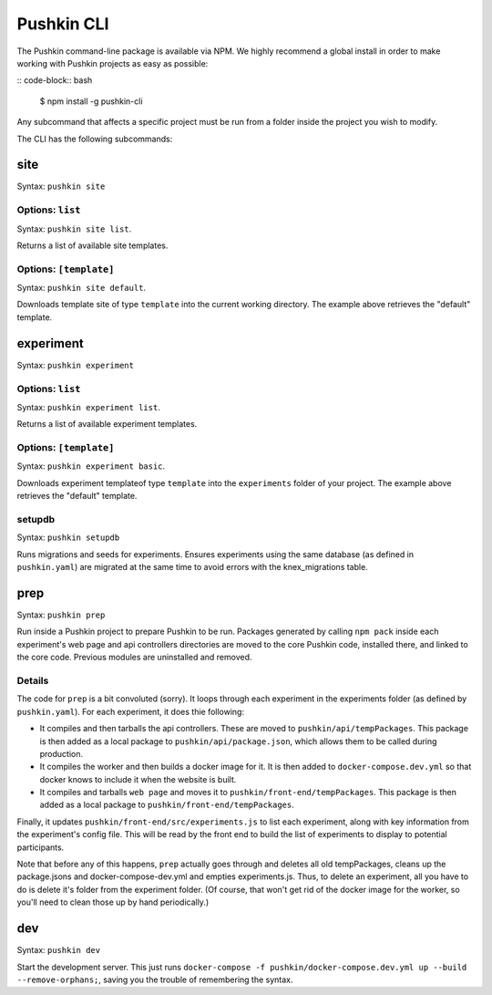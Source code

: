 .. _pushkin_cli:

Pushkin CLI
################
The Pushkin command-line package is available via NPM. We highly recommend a global install in order to make working with Pushkin projects as easy as possible:

:: code-block:: bash
	
	$ npm install -g pushkin-cli

Any subcommand that affects a specific project must be run from a folder inside the project you wish to modify.

The CLI has the following subcommands:

site
=============
Syntax: ``pushkin site``

Options: ``list``
-----------------
Syntax: ``pushkin site list``.

Returns a list of available site templates. 

Options: ``[template]``
-----------------
Syntax: ``pushkin site default``.

Downloads template site of type ``template`` into the current working directory. The example above retrieves the "default" template.

experiment
==============
Syntax: ``pushkin experiment``

Options: ``list``
-----------------
Syntax: ``pushkin experiment list``.

Returns a list of available experiment templates. 

Options: ``[template]``
-----------------
Syntax: ``pushkin experiment basic``.

Downloads experiment templateof type ``template`` into the ``experiments`` folder of your project. The example above retrieves the "default" template.

setupdb
----------------
Syntax: ``pushkin setupdb``

Runs migrations and seeds for experiments. Ensures experiments using the same database (as defined in ``pushkin.yaml``) are migrated at the same time to avoid errors with the knex_migrations table.

prep
=======================
Syntax: ``pushkin prep``

Run inside a Pushkin project to prepare Pushkin to be run. Packages generated by calling ``npm pack`` inside each experiment's web page and api controllers directories are moved to the core Pushkin code, installed there, and linked to the core code. Previous modules are uninstalled and removed.

Details
-----------
The code for ``prep`` is a bit convoluted (sorry). It loops through each experiment in the experiments folder (as defined by ``pushkin.yaml``). For each experiment, it does thie following:

- It compiles and then tarballs the api controllers. These are moved to ``pushkin/api/tempPackages``. This package is then added as a local package to ``pushkin/api/package.json``, which allows them to be called during production.

- It compiles the worker and then builds a docker image for it. It is then added to ``docker-compose.dev.yml`` so that docker knows to include it when the website is built. 

- It compiles and tarballs ``web page`` and moves it to ``pushkin/front-end/tempPackages``. This package is then added as a local package to ``pushkin/front-end/tempPackages``.

Finally, it updates ``pushkin/front-end/src/experiments.js`` to list each experiment, along with key information from the experiment's config file. This will be read by the front end to build the list of experiments to display to potential participants.  

Note that before any of this happens, ``prep`` actually goes through and deletes all old tempPackages, cleans up the package.jsons and docker-compose-dev.yml and empties experiments.js. Thus, to delete an experiment, all you have to do is delete it's folder from the experiment folder. (Of course, that won't get rid of the docker image for the worker, so you'll need to clean those up by hand periodically.)

dev
=======================
Syntax: ``pushkin dev``

Start the development server. This just runs ``docker-compose -f pushkin/docker-compose.dev.yml up --build --remove-orphans;``, saving you the trouble of remembering the syntax.
